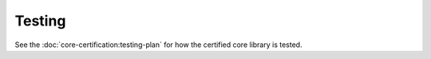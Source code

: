 .. SPDX-License-Identifier: MIT OR Apache-2.0
   SPDX-FileCopyrightText: The Ferrocene Developers

Testing
=======

See the :doc:`core-certification:testing-plan` for how the certified core library is tested.
